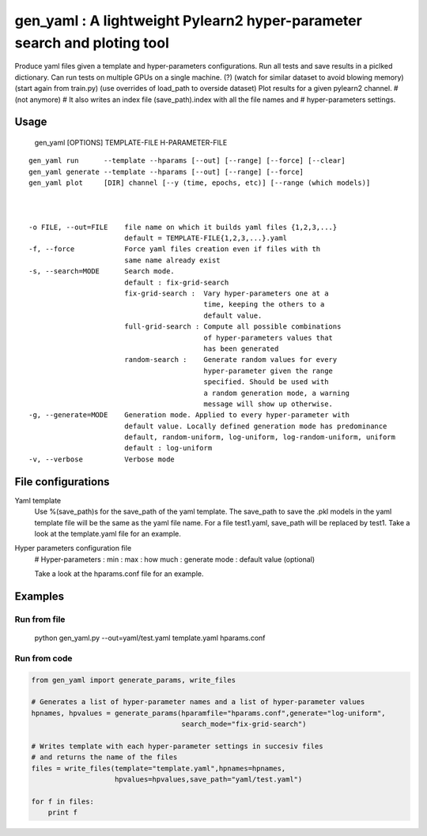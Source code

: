 ==============================
gen_yaml : A lightweight Pylearn2 hyper-parameter search and ploting tool
==============================

Produce yaml files given a template and hyper-parameters configurations.
Run all tests and save results in a piclked dictionary.
Can run tests on multiple GPUs on a single machine. (?) (watch for similar dataset to avoid blowing memory) (start again from train.py) (use overrides of load_path to overside dataset)
Plot results for a given pylearn2 channel.
# (not anymore)
# It also writes an index file (save_path).index with all the file names and 
# hyper-parameters settings.

Usage
****
  gen_yaml [OPTIONS] TEMPLATE-FILE H-PARAMETER-FILE

::


  gen_yaml run      --template --hparams [--out] [--range] [--force] [--clear]
  gen_yaml generate --template --hparams [--out] [--range] [--force]
  gen_yaml plot     [DIR] channel [--y (time, epochs, etc)] [--range (which models)]



  -o FILE, --out=FILE    file name on which it builds yaml files {1,2,3,...}
                         default = TEMPLATE-FILE{1,2,3,...}.yaml
  -f, --force            Force yaml files creation even if files with th 
                         same name already exist
  -s, --search=MODE      Search mode. 
                         default : fix-grid-search
                         fix-grid-search :  Vary hyper-parameters one at a 
                                            time, keeping the others to a 
                                            default value.
                         full-grid-search : Compute all possible combinations
                                            of hyper-parameters values that
                                            has been generated
                         random-search :    Generate random values for every
                                            hyper-parameter given the range
                                            specified. Should be used with
                                            a random generation mode, a warning
                                            message will show up otherwise.
  -g, --generate=MODE    Generation mode. Applied to every hyper-parameter with 
                         default value. Locally defined generation mode has predominance
                         default, random-uniform, log-uniform, log-random-uniform, uniform
                         default : log-uniform                        
  -v, --verbose          Verbose mode

File configurations
****

Yaml template
        Use %(save_path)s for the save_path of the yaml template. 
        The save_path to save the .pkl models in the yaml template file will be 
        the same as the yaml file name. 
        For a file test1.yaml, save_path will be replaced by test1.
        Take a look at the template.yaml file for an example.

Hyper parameters configuration file
        # Hyper-parameters  : min : max : how much : generate mode : default value (optional) 
        
        Take a look at the hparams.conf file for an example.

Examples
********

Run from file
=============

    python gen_yaml.py --out=yaml/test.yaml template.yaml hparams.conf

Run from code
=============
.. code-block:: python

  from gen_yaml import generate_params, write_files

  # Generates a list of hyper-parameter names and a list of hyper-parameter values
  hpnames, hpvalues = generate_params(hparamfile="hparams.conf",generate="log-uniform",
                                      search_mode="fix-grid-search")

  # Writes template with each hyper-parameter settings in succesiv files 
  # and returns the name of the files
  files = write_files(template="template.yaml",hpnames=hpnames,
                      hpvalues=hpvalues,save_path="yaml/test.yaml")

  for f in files:
      print f

.. code-block:: python
